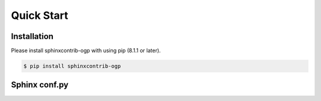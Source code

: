 ===========
Quick Start
===========

Installation
============

Please install sphinxcontrib-ogp with using pip (8.1.1 or later).

.. code-block:: bash

   $ pip install sphinxcontrib-ogp


Sphinx conf.py
==============

.. code-block:: python
   :caption: conf.py

   extensions = [
       'sphinxcontrib_ogp',
   ]

   og_site_url = 'http://sphinx-users.jp/'
   og_twitter_site = '@sphinxjp'

